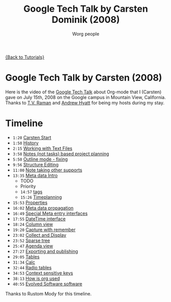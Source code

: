 # Created 2021-06-15 Tue 18:25
#+OPTIONS: H:3 num:nil toc:nil \n:nil ::t |:t ^:t -:t f:t *:t tex:t d:(HIDE) tags:not-in-toc
#+TITLE: Google Tech Talk by Carsten Dominik (2008)
#+AUTHOR: Worg people
#+startup: align fold nodlcheck hidestars oddeven lognotestate
#+seq_todo: TODO(t) INPROGRESS(i) WAITING(w@) | DONE(d) CANCELED(c@)
#+tags: Write(w) Update(u) Fix(f) Check(c) NEW(n)
#+language: en
#+priorities: A C B
#+category: worg

[[file:../index.org][{Back to Tutorials}]]

* Google Tech Talk by Carsten (2008)

Here is the video of the [[http://research.google.com/video.html][Google Tech Talk]] about Org-mode that I (Carsten)
gave on July 15th, 2008 on the Google campus in Mountain View,
California.  Thanks to [[http://emacspeak.sourceforge.net/raman/][T.V. Raman]] and [[http://technical-dresese.blogspot.com/][Andrew Hyatt]] for being my hosts
during my stay.

* Timeline

#+index: Notes
#+index: Sparse tree
#+index: Headlines
#+index: Folding
#+index: Structure Editing
#+index: Lists
#+index: Links
#+index: Agenda
#+index: Agenda!Files
#+index: TODO keyword
#+index: Tags!Matching
#+index: Timestamps
#+index: Deadline
#+index: Column view
#+index: Capture
#+index: Collect
#+index: Export
#+index: Calc
#+index: Tables
#+index: Extensions
#+index: Worg
#+index: Outline

- =1:20= [[http://www.youtube.com/watch?v%3DoJTwQvgfgMM#t%3D1m20s][Carsten Start]]
- =1:50= [[http://www.youtube.com/watch?v%3DoJTwQvgfgMM#t%3D1m50s][History]]
- =2:15= [[http://www.youtube.com/watch?v%3DoJTwQvgfgMM#t%3D2m15s][Working with Text Files]]
- =3:58= [[http://www.youtube.com/watch?v%3DoJTwQvgfgMM#t%3D3m58s][Notes (not tasks) based project planning]]
- =5:50= [[http://www.youtube.com/watch?v%3DoJTwQvgfgMM#t%3D5m50s][Outline mode - fixing]]
- =9:56= [[http://www.youtube.com/watch?v%3DoJTwQvgfgMM#t%3D9m56s][Structure Editing]]
- =11:00= [[http://www.youtube.com/watch?v%3DoJTwQvgfgMM#t%3D11m00s][Note taking other supports]]
- =13:35= [[http://www.youtube.com/watch?v%3DoJTwQvgfgMM#t%3D13m35s][Meta data Intro]]
  - TODO
  - Priority
  - =14:57= [[http://www.youtube.com/watch?v%3DoJTwQvgfgMM#t%3D14m57s][tags]]
  - =15:26= [[http://www.youtube.com/watch?v%3DoJTwQvgfgMM#t%3D15m26s][Timeplanning]]
- =15:53= [[http://www.youtube.com/watch?v%3DoJTwQvgfgMM#t%3D15m53s][Properties]]
- =16:02= [[http://www.youtube.com/watch?v%3DoJTwQvgfgMM#t%3D16m02s][Meta data propagation]]
- =16:49= [[http://www.youtube.com/watch?v%3DoJTwQvgfgMM#t%3D16m49s][Special Meta entry interfaces]]
- =17:55= [[http://www.youtube.com/watch?v%3DoJTwQvgfgMM#t%3D17m55s][DateTime interface]]
- =18:24= [[http://www.youtube.com/watch?v%3DoJTwQvgfgMM#t%3D18m24s][Column view]]
- =19:20= [[http://www.youtube.com/watch?v%3DoJTwQvgfgMM#t%3D19m20s][Capture with remember]]
- =23:02= [[http://www.youtube.com/watch?v%3DoJTwQvgfgMM#t%3D23m02s][Collect and Display]]
- =23:52= [[http://www.youtube.com/watch?v%3DoJTwQvgfgMM#t%3D23m52s][Sparse tree]]
- =25:47= [[http://www.youtube.com/watch?v%3DoJTwQvgfgMM#t%3D25m47s][Agenda view]]
- =27:27= [[http://www.youtube.com/watch?v%3DoJTwQvgfgMM#t%3D27m27s][Exporting and publishing]]
- =29:05= [[http://www.youtube.com/watch?v%3DoJTwQvgfgMM#t%3D29m05s][Tables]]
- =31:34= [[http://www.youtube.com/watch?v%3DoJTwQvgfgMM#t%3D31m34s][Calc]]
- =32:44= [[http://www.youtube.com/watch?v%3DoJTwQvgfgMM#t%3D32m44s][Radio tables]]
- =34:53= [[http://www.youtube.com/watch?v%3DoJTwQvgfgMM#t%3D34m53s][Context sensitive keys]]
- =38:13= [[http://www.youtube.com/watch?v%3DoJTwQvgfgMM#t%3D38m13s][How is org used]]
- =40:55= [[http://www.youtube.com/watch?v%3DoJTwQvgfgMM#t%3D40m55s][Evolved Software software]]

Thanks to Rustom Mody for this timeline.
